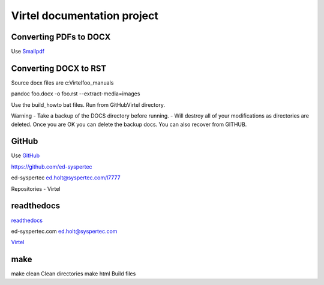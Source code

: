 Virtel documentation project
============================

Converting PDFs to DOCX
-----------------------

Use `Smallpdf <https://smallpdf.com>`_


Converting DOCX to RST
----------------------

Source docx files are c:\Virtel\foo_manuals

pandoc foo.docx -o foo.rst --extract-media=images

Use the build_howto bat files. Run from GitHub\Virtel directory.

Warning - Take a backup of the DOCS directory before running. - Will destroy all of your modifications as directories are deleted. Once you are OK you can delete the backup docs. You can also recover from GITHUB.


GitHub
------

Use `GitHub <https://github.com/ed-syspertec>`_

https://github.com/ed-syspertec

ed-syspertec ed.holt@syspertec.com/l7777 

Repositories - Virtel


readthedocs
-----------

`readthedocs <https://readthedocs.org>`_

ed-syspertec.com ed.holt@syspertec.com

`Virtel <http://virtel.readthedocs.io>`_

make
----

make clean	Clean directories
make html	Build files